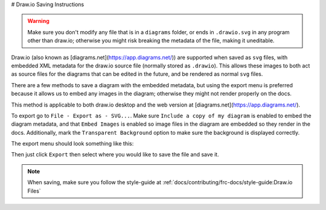 # Draw.io Saving Instructions

.. warning:: Make sure you don't modify any file that is in a ``diagrams`` folder, or ends in ``.drawio.svg`` in any program other than draw.io; otherwise you might risk breaking the metadata of the file, making it uneditable.

Draw.io (also known as [diagrams.net](https://app.diagrams.net/)) are supported when saved as ``svg`` files, with embedded XML metadata for the draw.io source file (normally stored as ``.drawio``).
This allows these images to both act as source files for the diagrams that can be edited in the future, and be rendered as normal ``svg`` files.

There are a few methods to save a diagram with the embedded metadata, but using the export menu is preferred because it allows us to embed any images in the diagram; otherwise they might not render properly on the docs.

This method is applicable to both draw.io desktop and the web version at [diagrams.net](https://app.diagrams.net/).

To export go to ``File - Export as - SVG...``. Make sure ``Include a copy of my diagram`` is enabled to embed the diagram metadata, and that ``Embed Images`` is enabled so image files in the diagram are embedded so they render in the docs. Additionally, mark the ``Transparent Background`` option to make sure the background is displayed correctly.

The export menu should look something like this:

.. image:: images/svg-export.png
   :alt: Image depicting the export menu

Then just click ``Export`` then select where you would like to save the file and save it.

.. note:: When saving, make sure you follow the style-guide at :ref:`docs/contributing/frc-docs/style-guide:Draw.io Files`
